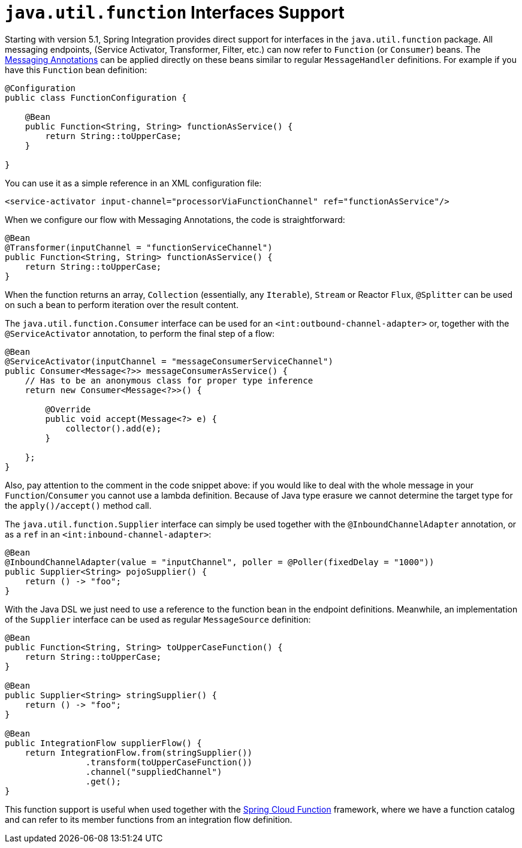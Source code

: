 [[functions-support]]
= `java.util.function` Interfaces Support

Starting with version 5.1, Spring Integration provides direct support for interfaces in the `java.util.function` package.
All messaging endpoints, (Service Activator, Transformer, Filter, etc.) can now refer to `Function` (or `Consumer`) beans.
The <<./configuration.adoc#annotations,Messaging Annotations>> can be applied directly on these beans similar to regular `MessageHandler` definitions.
For example if you have this `Function` bean definition:


====
[source, java]
----
@Configuration
public class FunctionConfiguration {

    @Bean
    public Function<String, String> functionAsService() {
        return String::toUpperCase;
    }

}
----
====

You can use it as a simple reference in an XML configuration file:

====
[source, xml]
----
<service-activator input-channel="processorViaFunctionChannel" ref="functionAsService"/>
----
====

When we configure our flow with Messaging Annotations, the code is straightforward:

====
[source, java]
----
@Bean
@Transformer(inputChannel = "functionServiceChannel")
public Function<String, String> functionAsService() {
    return String::toUpperCase;
}
----
====

When the function returns an array, `Collection` (essentially, any `Iterable`), `Stream` or Reactor `Flux`, `@Splitter` can be used on such a bean to perform iteration over the result content.

The `java.util.function.Consumer` interface can be used for an `<int:outbound-channel-adapter>` or, together with the `@ServiceActivator` annotation, to perform the final step of a flow:

====
[source, java]
----
@Bean
@ServiceActivator(inputChannel = "messageConsumerServiceChannel")
public Consumer<Message<?>> messageConsumerAsService() {
    // Has to be an anonymous class for proper type inference
    return new Consumer<Message<?>>() {

        @Override
        public void accept(Message<?> e) {
            collector().add(e);
        }

    };
}
----
====

Also, pay attention to the comment in the code snippet above: if you would like to deal with the whole message in your `Function`/`Consumer` you cannot use a lambda definition.
Because of Java type erasure we cannot determine the target type for the `apply()/accept()` method call.

The `java.util.function.Supplier` interface can simply be used together with the `@InboundChannelAdapter` annotation, or as a `ref` in an `<int:inbound-channel-adapter>`:

====
[source, java]
----
@Bean
@InboundChannelAdapter(value = "inputChannel", poller = @Poller(fixedDelay = "1000"))
public Supplier<String> pojoSupplier() {
    return () -> "foo";
}
----
====

With the Java DSL we just need to use a reference to the function bean in the endpoint definitions.
Meanwhile, an implementation of the `Supplier` interface can be used as regular `MessageSource` definition:

====
[source, java]
----
@Bean
public Function<String, String> toUpperCaseFunction() {
    return String::toUpperCase;
}

@Bean
public Supplier<String> stringSupplier() {
    return () -> "foo";
}

@Bean
public IntegrationFlow supplierFlow() {
    return IntegrationFlow.from(stringSupplier())
                .transform(toUpperCaseFunction())
                .channel("suppliedChannel")
                .get();
}
----
====

This function support is useful when used together with the https://cloud.spring.io/spring-cloud-function/[Spring Cloud Function] framework, where we have a function catalog and can refer to its member functions from an integration flow definition.
